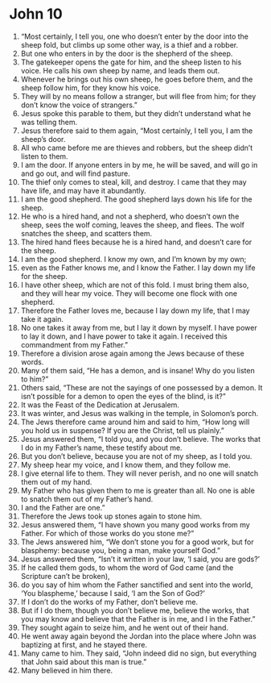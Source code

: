 ﻿
* John 10
1. “Most certainly, I tell you, one who doesn’t enter by the door into the sheep fold, but climbs up some other way, is a thief and a robber. 
2. But one who enters in by the door is the shepherd of the sheep. 
3. The gatekeeper opens the gate for him, and the sheep listen to his voice. He calls his own sheep by name, and leads them out. 
4. Whenever he brings out his own sheep, he goes before them, and the sheep follow him, for they know his voice. 
5. They will by no means follow a stranger, but will flee from him; for they don’t know the voice of strangers.” 
6. Jesus spoke this parable to them, but they didn’t understand what he was telling them. 
7. Jesus therefore said to them again, “Most certainly, I tell you, I am the sheep’s door. 
8. All who came before me are thieves and robbers, but the sheep didn’t listen to them. 
9. I am the door. If anyone enters in by me, he will be saved, and will go in and go out, and will find pasture. 
10. The thief only comes to steal, kill, and destroy. I came that they may have life, and may have it abundantly. 
11. I am the good shepherd. The good shepherd lays down his life for the sheep. 
12. He who is a hired hand, and not a shepherd, who doesn’t own the sheep, sees the wolf coming, leaves the sheep, and flees. The wolf snatches the sheep, and scatters them. 
13. The hired hand flees because he is a hired hand, and doesn’t care for the sheep. 
14. I am the good shepherd. I know my own, and I’m known by my own; 
15. even as the Father knows me, and I know the Father. I lay down my life for the sheep. 
16. I have other sheep, which are not of this fold. I must bring them also, and they will hear my voice. They will become one flock with one shepherd. 
17. Therefore the Father loves me, because I lay down my life, that I may take it again. 
18. No one takes it away from me, but I lay it down by myself. I have power to lay it down, and I have power to take it again. I received this commandment from my Father.” 
19. Therefore a division arose again among the Jews because of these words. 
20. Many of them said, “He has a demon, and is insane! Why do you listen to him?” 
21. Others said, “These are not the sayings of one possessed by a demon. It isn’t possible for a demon to open the eyes of the blind, is it?” 
22. It was the Feast of the Dedication at Jerusalem. 
23. It was winter, and Jesus was walking in the temple, in Solomon’s porch. 
24. The Jews therefore came around him and said to him, “How long will you hold us in suspense? If you are the Christ, tell us plainly.” 
25. Jesus answered them, “I told you, and you don’t believe. The works that I do in my Father’s name, these testify about me. 
26. But you don’t believe, because you are not of my sheep, as I told you. 
27. My sheep hear my voice, and I know them, and they follow me. 
28. I give eternal life to them. They will never perish, and no one will snatch them out of my hand. 
29. My Father who has given them to me is greater than all. No one is able to snatch them out of my Father’s hand. 
30. I and the Father are one.” 
31. Therefore the Jews took up stones again to stone him. 
32. Jesus answered them, “I have shown you many good works from my Father. For which of those works do you stone me?” 
33. The Jews answered him, “We don’t stone you for a good work, but for blasphemy: because you, being a man, make yourself God.” 
34. Jesus answered them, “Isn’t it written in your law, ‘I said, you are gods?’ 
35. If he called them gods, to whom the word of God came (and the Scripture can’t be broken), 
36. do you say of him whom the Father sanctified and sent into the world, ‘You blaspheme,’ because I said, ‘I am the Son of God?’ 
37. If I don’t do the works of my Father, don’t believe me. 
38. But if I do them, though you don’t believe me, believe the works, that you may know and believe that the Father is in me, and I in the Father.” 
39. They sought again to seize him, and he went out of their hand. 
40. He went away again beyond the Jordan into the place where John was baptizing at first, and he stayed there. 
41. Many came to him. They said, “John indeed did no sign, but everything that John said about this man is true.” 
42. Many believed in him there. 
